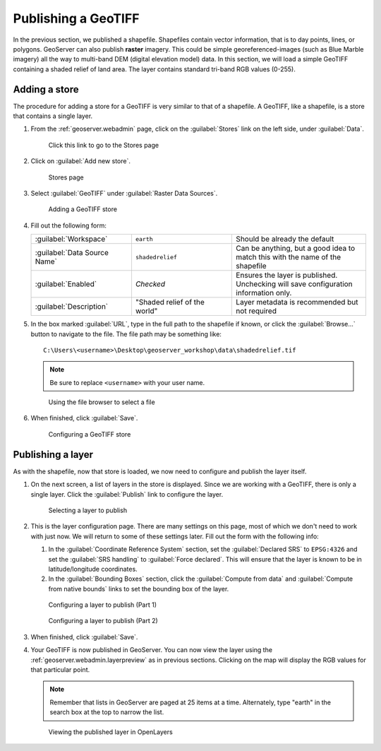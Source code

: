 .. _geoserver.data.geotiff:

Publishing a GeoTIFF
====================

In the previous section, we published a shapefile. Shapefiles contain vector information, that is to day points, lines, or polygons. GeoServer can also publish **raster** imagery. This could be simple georeferenced-images (such as Blue Marble imagery) all the way to multi-band DEM (digital elevation model) data. In this section, we will load a simple GeoTIFF containing a shaded relief of land area. The layer contains standard tri-band RGB values (0-255).

Adding a store
--------------

The procedure for adding a store for a GeoTIFF is very similar to that of a shapefile. A GeoTIFF, like a shapefile, is a store that contains a single layer.

#. From the :ref:`geoserver.webadmin` page, click on the :guilabel:`Stores` link on the left side, under :guilabel:`Data`.

   .. figure:: img/shp_storeslink.png

      Click this link to go to the Stores page

#. Click on :guilabel:`Add new store`. 

   .. figure:: img/shp_storespage.png

      Stores page

#. Select :guilabel:`GeoTIFF` under :guilabel:`Raster Data Sources`.

   .. figure:: img/tif_newtifstore.png

      Adding a GeoTIFF store

#. Fill out the following form:

   .. list-table::
      :widths: 30 30 40

      * - :guilabel:`Workspace`
        - ``earth`` 
        - Should be already the default
      * - :guilabel:`Data Source Name`
        - ``shadedrelief`` 
        - Can be anything, but a good idea to match this with the name of the shapefile
      * - :guilabel:`Enabled`
        - *Checked*
        - Ensures the layer is published. Unchecking will save configuration information only.
      * - :guilabel:`Description`
        - "Shaded relief of the world"
        - Layer metadata is recommended but not required

#. In the box marked :guilabel:`URL`, type in the full path to the shapefile if known, or click the :guilabel:`Browse...` button to navigate to the file. The file path may be something like::

      C:\Users\<username>\Desktop\geoserver_workshop\data\shadedrelief.tif

   .. note:: Be sure to replace ``<username>`` with your user name.

   .. figure:: img/tif_filebrowser.png

      Using the file browser to select a file

#. When finished, click :guilabel:`Save`.

   .. figure:: img/tif_newtifpage.png

      Configuring a GeoTIFF store


Publishing a layer
------------------

As with the shapefile, now that store is loaded, we now need to configure and publish the layer itself.

#. On the next screen, a list of layers in the store is displayed. Since we are working with a GeoTIFF, there is only a single layer. Click the :guilabel:`Publish` link to configure the layer.

   .. figure:: img/tif_newlayerpublish.png

      Selecting a layer to publish

#. This is the layer configuration page. There are many settings on this page, most of which we don't need to work with just now. We will return to some of these settings later. Fill out the form with the following info:
   
   #. In the :guilabel:`Coordinate Reference System` section, set the :guilabel:`Declared SRS` to ``EPSG:4326`` and set the :guilabel:`SRS handling` to :guilabel:`Force declared`. This will ensure that the layer is known to be in latitude/longitude coordinates.

   #. In the :guilabel:`Bounding Boxes` section, click the :guilabel:`Compute from data` and :guilabel:`Compute from native bounds` links to set the bounding box of the layer.

   .. figure:: img/tif_newlayerconfig1.png

      Configuring a layer to publish (Part 1)

   .. figure:: img/tif_newlayerconfig2.png

      Configuring a layer to publish (Part 2)

#. When finished, click :guilabel:`Save`.

#. Your GeoTIFF is now published in GeoServer. You can now view the layer using the :ref:`geoserver.webadmin.layerpreview` as in previous sections. Clicking on the map will display the RGB values for that particular point.

   .. note:: Remember that lists in GeoServer are paged at 25 items at a time. Alternately, type "earth" in the search box at the top to narrow the list.

   .. figure:: img/tif_openlayers.png

      Viewing the published layer in OpenLayers
